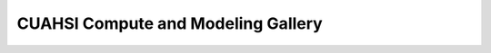 

|foo| **CUAHSI Compute and Modeling Gallery**
=============================================

.. |foo| image:: ourlogo.png
   :width: 80


..
  This is where we construct the homepage thumbnail panels.
  For more details, see https://sphinx-panels.readthedocs.io/en/latest/ 

.. panels::
    :card: shadow
    :img-top-cls: pl-5 pr-5
    :column: col-lg-6 col-md-6 col-sm-6 col-xs-12 p-2


    ---
    :img-top: _static/python-logo.jpeg

    Community examples using the Python programming language. This includes both Python scripts as well as Python Jupyter notebooks.

    .. link-button:: python-gallery
        :type: ref
        :text: Python Gallery
        :classes: btn-outline-primary btn-block stretched-link

    ---
    :img-top: _static/matlab-logo.jpeg

    Community examples using the MATLAB programming language. This includes MATLAB \*.m scripts as well as MATLAB Live scripts.
    
    .. link-button:: Matlab-gallery
        :type: ref
        :text: MATLAB Gallery
        :classes: btn-outline-primary btn-block stretched-link
    ---
    :img-top: _static/r-logo.jpeg

    Community examples using the R programming language. This includes R Jupyter notebooks, R scripts, as well as R Shiny web applications.

    .. link-button:: R-gallery
        :type: ref
        :text: R Gallery
        :classes: btn-outline-primary btn-block stretched-link


..
    This is an example of a subgallery panel
    ---
    :img-top: _static/r-logo.jpeg


    .. link-button:: examples/r
        :type: ref
        :text: Spatial Plotting with RGdal
        :classes: btn-block stretched-link

